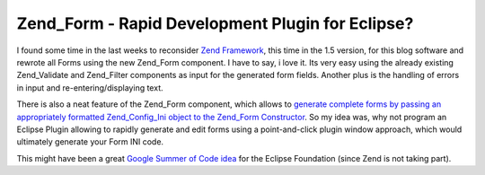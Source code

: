 Zend_Form - Rapid Development Plugin for Eclipse?
=================================================

I found some time in the last weeks to reconsider `Zend
Framework <http://framework.zend.com>`_, this time in the 1.5 version,
for this blog software and rewrote all Forms using the new Zend\_Form
component. I have to say, i love it. Its very easy using the already
existing Zend\_Validate and Zend\_Filter components as input for the
generated form fields. Another plus is the handling of errors in input
and re-entering/displaying text.

There is also a neat feature of the Zend\_Form component, which allows
to `generate complete forms by passing an appropriately formatted
Zend\_Config\_Ini object to the Zend\_Form
Constructor <http://framework.zend.com/manual/en/zend.form.quickstart.html#zend.form.quickstart.config>`_.
So my idea was, why not program an Eclipse Plugin allowing to rapidly
generate and edit forms using a point-and-click plugin window approach,
which would ultimately generate your Form INI code.

This might have been a great `Google Summer of Code
idea <http://code.google.com/soc/>`_ for the Eclipse Foundation (since
Zend is not taking part).

.. categories:: none
.. tags:: none
.. comments::
.. author:: beberlei <kontakt@beberlei.de>